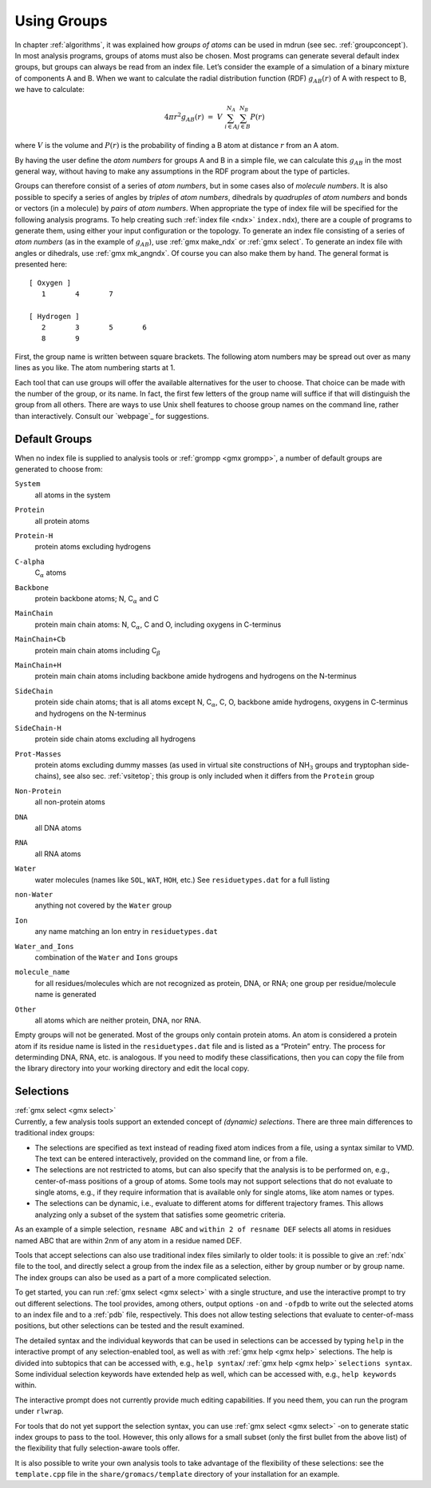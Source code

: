 .. _usinggroups:

Using Groups
------------

| In chapter :ref:`algorithms`, it was explained how *groups of atoms* can
  be used in mdrun (see sec. :ref:`groupconcept`). In most analysis
  programs, groups of atoms must also be chosen. Most programs can
  generate several default index groups, but groups can always be read
  from an index file. Let’s consider the example of a simulation of a
  binary mixture of components A and B. When we want to calculate the
  radial distribution function (RDF) :math:`g_{AB}(r)` of A with respect
  to B, we have to calculate:

  .. math:: 4\pi r^2 g_{AB}(r)      ~=~     V~\sum_{i \in A}^{N_A} \sum_{j \in B}^{N_B} P(r)

| where :math:`V` is the volume and :math:`P(r)` is the probability of
  finding a B atom at distance :math:`r` from an A atom.

By having the user define the *atom numbers* for groups A and B in a
simple file, we can calculate this :math:`g_{AB}` in the most general
way, without having to make any assumptions in the RDF program about the
type of particles.

Groups can therefore consist of a series of *atom numbers*, but in some
cases also of *molecule numbers*. It is also possible to specify a
series of angles by *triples* of *atom numbers*, dihedrals by
*quadruples* of *atom numbers* and bonds or vectors (in a molecule) by
*pairs* of *atom numbers*. When appropriate the type of index file will
be specified for the following analysis programs. To help creating such
:ref:`index file <ndx>` ``index.ndx``), there are a couple of programs to generate
them, using either your input configuration or the topology. To generate
an index file consisting of a series of *atom numbers* (as in the
example of :math:`g_{AB}`), use :ref:`gmx make_ndx`
or :ref:`gmx select`. To generate an index file with
angles or dihedrals, use :ref:`gmx mk_angndx`. Of course you can also
make them by hand. The general format is presented here:

::

    [ Oxygen ]
       1       4       7

    [ Hydrogen ]
       2       3       5       6
       8       9

First, the group name is written between square brackets. The following
atom numbers may be spread out over as many lines as you like. The atom
numbering starts at 1.

Each tool that can use groups will offer the available alternatives for
the user to choose. That choice can be made with the number of the
group, or its name. In fact, the first few letters of the group name
will suffice if that will distinguish the group from all others. There
are ways to use Unix shell features to choose group names on the command
line, rather than interactively. Consult our `webpage`_ for suggestions.

.. _defaultgroups:

Default Groups
~~~~~~~~~~~~~~

When no index file is supplied to analysis tools or
:ref:`grompp <gmx grompp>`, a number of default
groups are generated to choose from:

``System``
    | all atoms in the system

``Protein``
    | all protein atoms

``Protein-H``
    | protein atoms excluding hydrogens

``C-alpha``
    | C\ :math:`_{\alpha}` atoms

``Backbone``
    | protein backbone atoms; N, C\ :math:`_{\alpha}` and C

``MainChain``
    | protein main chain atoms: N, C\ :math:`_{\alpha}`, C and O,
      including oxygens in C-terminus

``MainChain+Cb``
    | protein main chain atoms including C\ :math:`_{\beta}`

``MainChain+H``
    | protein main chain atoms including backbone amide hydrogens and
      hydrogens on the N-terminus

``SideChain``
    | protein side chain atoms; that is all atoms except N,
      C\ :math:`_{\alpha}`, C, O, backbone amide hydrogens, oxygens in
      C-terminus and hydrogens on the N-terminus

``SideChain-H``
    | protein side chain atoms excluding all hydrogens

``Prot-Masses``
    | protein atoms excluding dummy masses (as used in virtual site
      constructions of NH\ :math:`_3` groups and tryptophan
      side-chains), see also sec. :ref:`vsitetop`; this group is only
      included when it differs from the ``Protein`` group

``Non-Protein``
    | all non-protein atoms

``DNA``
    | all DNA atoms

``RNA``
    | all RNA atoms

``Water``
    | water molecules (names like ``SOL``, ``WAT``, ``HOH``, etc.) See
      ``residuetypes.dat`` for a full listing

``non-Water``
    | anything not covered by the ``Water`` group

``Ion``
    | any name matching an Ion entry in
      ``residuetypes.dat``

``Water_and_Ions``
    | combination of the ``Water`` and ``Ions``
      groups

``molecule_name``
    | for all residues/molecules which are not recognized as protein,
      DNA, or RNA; one group per residue/molecule name is generated

``Other``
    | all atoms which are neither protein, DNA, nor RNA.

Empty groups will not be generated. Most of the groups only contain
protein atoms. An atom is considered a protein atom if its residue name
is listed in the
``residuetypes.dat``
file and is listed as a “Protein” entry. The process for determinding
DNA, RNA, etc. is analogous. If you need to modify these
classifications, then you can copy the file from the library directory
into your working directory and edit the local copy.

.. _selections:

Selections
~~~~~~~~~~

| :ref:`gmx select <gmx select>`
| Currently, a few analysis tools support an extended concept of
  *(dynamic) selections*. There are three
  main differences to traditional index groups:

-  The selections are specified as text instead of reading fixed atom
   indices from a file, using a syntax similar to VMD. The text can be
   entered interactively, provided on the command line, or from a file.

-  The selections are not restricted to atoms, but can also specify that
   the analysis is to be performed on, e.g., center-of-mass positions of
   a group of atoms. Some tools may not support selections that do not
   evaluate to single atoms, e.g., if they require information that is
   available only for single atoms, like atom names or types.

-  The selections can be dynamic, i.e., evaluate to different atoms for
   different trajectory frames. This allows analyzing only a subset of
   the system that satisfies some geometric criteria.

As an example of a simple selection, ``resname ABC`` and
``within 2 of resname DEF`` selects all atoms in residues named ABC that are
within 2nm of any atom in a residue named DEF.

Tools that accept selections can also use traditional index files
similarly to older tools: it is possible to give an :ref:`ndx`
file to the tool, and directly select a group from the index file as a
selection, either by group number or by group name. The index groups can
also be used as a part of a more complicated selection.

To get started, you can run :ref:`gmx select <gmx select>` with a single
structure, and use the interactive prompt to try out different
selections. The tool provides, among others, output options
``-on`` and ``-ofpdb`` to write out the selected
atoms to an index file and to a :ref:`pdb` file, respectively.
This does not allow testing selections that evaluate to center-of-mass
positions, but other selections can be tested and the result examined.

The detailed syntax and the individual keywords that can be used in
selections can be accessed by typing ``help`` in the
interactive prompt of any selection-enabled tool, as well as with
:ref:`gmx help <gmx help>` selections. The help is divided into subtopics
that can be accessed with, e.g., ``help syntax``/
:ref:`gmx help <gmx help>` ``selections syntax``. Some individual selection
keywords have extended help as well, which can be accessed with, e.g.,
``help keywords`` within.

The interactive prompt does not currently provide much editing
capabilities. If you need them, you can run the program under
``rlwrap``.

For tools that do not yet support the selection syntax, you can use
:ref:`gmx select <gmx select>` -on to generate static index groups to pass
to the tool. However, this only allows for a small subset (only the
first bullet from the above list) of the flexibility that fully
selection-aware tools offer.

It is also possible to write your own analysis tools to take advantage
of the flexibility of these selections: see the
``template.cpp`` file in the
``share/gromacs/template`` directory of your installation
for an example.
